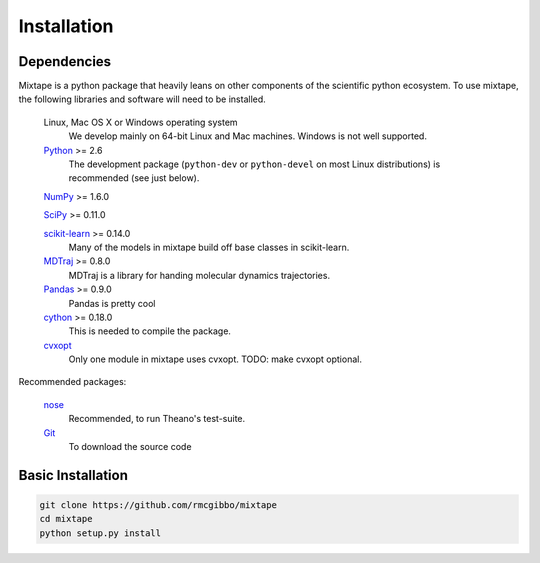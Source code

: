 .. _installation:

Installation
============

Dependencies
------------

Mixtape is a python package that heavily leans on other components of the scientific python ecosystem. To use mixtape, the following libraries and software will need to be installed.

    Linux, Mac OS X or Windows operating system
        We develop mainly on 64-bit Linux and Mac machines. Windows is not
        well supported.

    `Python <http://python.org>`_ >= 2.6
        The development package (``python-dev`` or ``python-devel``
        on most Linux distributions) is recommended (see just below).

    `NumPy <http://numpy.scipy.org/>`_ >= 1.6.0
    
    `SciPy <http://scipy.org>`_ >= 0.11.0
    
    `scikit-learn <http://sklearn.org>`_ >= 0.14.0
        Many of the models in mixtape build off base classes in scikit-learn.
    
    `MDTraj <http://mdtraj.org>`_ >= 0.8.0
        MDTraj is a library for handing molecular dynamics trajectories.
    
    `Pandas <http://pandas.pydata.org>`_ >= 0.9.0
        Pandas is pretty cool

    `cython <http://cython.org>`_ >= 0.18.0
        This is needed to compile the package.

    `cvxopt <http://cvxopt.org/>`_
        Only one module in mixtape uses cvxopt. TODO: make cvxopt optional.

Recommended packages:

    `nose <http://somethingaboutorange.com/mrl/projects/nose/>`_
        Recommended, to run Theano's test-suite.

    `Git <http://git-scm.com>`_
        To download the source code

Basic Installation
------------------

.. code-block::
    
    git clone https://github.com/rmcgibbo/mixtape
    cd mixtape
    python setup.py install